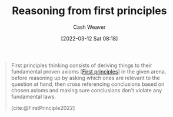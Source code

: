 :PROPERTIES:
:ID:       0b13cdf1-2678-420e-b919-4a349d4ef81a
:ROAM_ALIASES: "First principles thinking"
:END:
#+title: Reasoning from first principles
#+author: Cash Weaver
#+date: [2022-03-12 Sat 08:18]
#+startup: overview
#+filetags: :concept:

#+begin_quote
First principles thinking consists of deriving things to their fundamental proven axioms [[[id:0f5abcf4-ac0d-40d7-a62b-62daeac65485][First principles]]] in the given arena, before reasoning up by asking which ones are relevant to the question at hand, then cross referencing conclusions based on chosen axioms and making sure conclusions don't violate any fundamental laws.

[cite:@FirstPrinciple2022]
#+end_quote

#+print_bibliography:
* Anki :noexport:
:PROPERTIES:
:ANKI_DECK: Default
:END:

** [[id:0b13cdf1-2678-420e-b919-4a349d4ef81a][Reasoning from first principles]]
:PROPERTIES:
:ANKI_DECK: Default
:ANKI_NOTE_TYPE: Describe
:ANKI_NOTE_ID: 1658447657906
:END:

*** Context

*** Description
A way of thinking which builds higher-order assertions from [[id:0f5abcf4-ac0d-40d7-a62b-62daeac65485][First principles]].
*** Extra

*** Source

** [[id:0b13cdf1-2678-420e-b919-4a349d4ef81a][Reasoning from first principles]]
:PROPERTIES:
:ANKI_NOTE_TYPE: Example(s)
:ANKI_NOTE_ID: 1658447826332
:END:

*** Context

*** Example(s)
- (1) All men are mortal, (2) Socrates is a man, \(\therefore\) Socrates is mortal

*** Extra

*** Source
